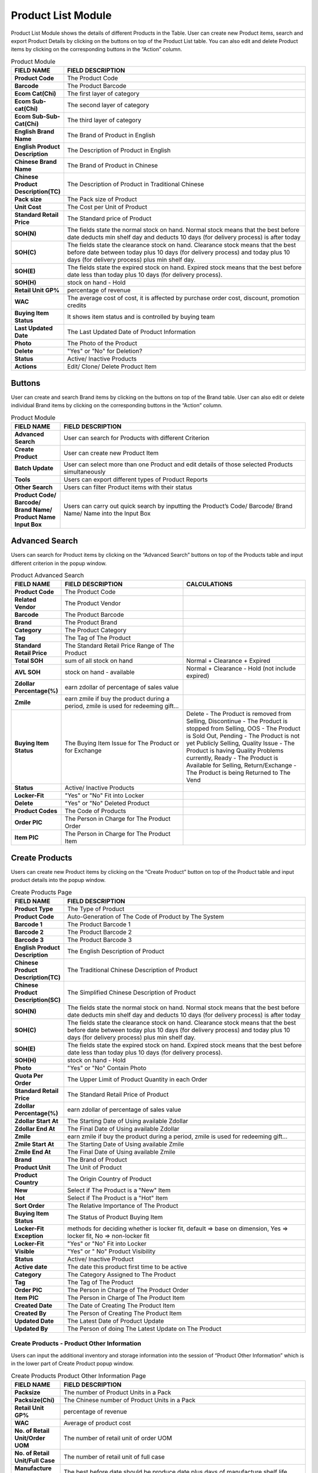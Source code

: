 ************
Product List Module 
************

Product List Module shows the details of different Products in the Table. User can create new Product items, search and export Product Details by clicking on the buttons on top of the Product List table. You can also edit and delete Product items by clicking on the corresponding buttons in the “Action” column.

|Productmodule|

.. list-table:: Product Module
    :widths: 10 50
    :header-rows: 1
    :stub-columns: 1

    * - FIELD NAME
      - FIELD DESCRIPTION
    * - Product Code
      - The Product Code
    * - Barcode
      - The Product Barcode
    * - Ecom Cat(Chi)
      - The first layer of category
    * - Ecom Sub-cat(Chi)
      - The second layer of category
    * - Ecom Sub-Sub-Cat(Chi)
      - The third layer of category
    * - English Brand Name
      - The Brand of Product in English
    * - English Product Description
      - The Description of Product in English
    * - Chinese Brand Name
      - The Brand of Product in Chinese
    * - Chinese Product Description(TC)
      - The Description of Product in Traditional Chinese
    * - Pack size
      - The Pack size of Product
    * - Unit Cost
      - The Cost per Unit of Product
    * - Standard Retail Price
      - The Standard price of Product
    * - SOH(N)
      - The fields state the normal stock on hand. Normal stock means that the best before date deducts min shelf day and deducts 10 days (for delivery process) is after today
    * - SOH(C)
      - The fields state the clearance stock on hand. Clearance stock means that the best before date between today plus 10 days (for delivery process) and today plus 10 days (for delivery process) plus min shelf day.
    * - SOH(E)
      - The fields state the expired stock on hand. Expired stock means that the best before date less than today plus 10 days (for delivery process).
    * - SOH(H)
      - stock on hand - Hold
    * - Retail Unit GP%
      - percentage of revenue
    * - WAC
      - The average cost of cost, it is affected by purchase order cost, discount, promotion credits
    * - Buying Item Status
      - It shows item status and is controlled by buying team
    * - Last Updated Date
      - The Last Updated Date of Product Information
    * - Photo
      - The Photo of the Product
    * - Delete
      - "Yes" or "No" for Deletion?
    * - Status
      - Active/ Inactive Products
    * - Actions
      - Edit/ Clone/ Delete Product Item
      
      
Buttons
==================
User can create and search Brand items by clicking on the buttons on top of the Brand table. User can also edit or delete individual Brand items by clicking on the corresponding buttons in the “Action” column.

|Productbuttons|

.. list-table:: Product Module
    :widths: 10 50
    :header-rows: 1
    :stub-columns: 1

    * - FIELD NAME
      - FIELD DESCRIPTION
    * - Advanced Search
      - User can search for Products with different Criterion
    * - Create Product
      - User can create new Product Item
    * - Batch Update
      - User can select more than one Product and edit details of those selected Products simultaneously
    * - Tools
      - Users can export different types of Product Reports
    * - Other Search
      - Users can filter Product items with their status
    * - Product Code/ Barcode/ Brand Name/ Product Name Input Box
      - Users can carry out quick search by inputting the Product’s Code/ Barcode/ Brand Name/ Name into the Input Box
   
Advanced Search
==================
Users can search for Product items by clicking on the “Advanced Search” buttons on top of the Products table and input different criterion in the popup window.

|Productadvancedsearch|

.. list-table:: Product Advanced Search
    :widths: 10 50 50
    :header-rows: 1
    :stub-columns: 1

    * - FIELD NAME
      - FIELD DESCRIPTION
      - CALCULATIONS
    * - Product Code
      - The Product Code
      -
    * - Related Vendor
      - The Product Vendor
      -
    * - Barcode
      - The Product Barcode
      -
    * - Brand
      - The Product Brand
      -
    * - Category
      - The Product Category
      -
    * - Tag
      - The Tag of The Product
      -
    * - Standard Retail Price
      - The Standard Retail Price Range of The Product
      -
    * - Total SOH
      - sum of all stock on hand
      - Normal + Clearance + Expired
    * - AVL SOH
      - stock on hand - available
      - Normal + Clearance - Hold (not include expired)
    * - Zdollar Percentage(%)
      - earn zdollar of percentage of sales value
      -
    * - Zmile
      - earn zmile if buy the product during a period, zmile is used for redeeming gift...
      -
    * - Buying Item Status
      - The Buying Item Issue for The Product or for Exchange
      - Delete - The Product is removed from Selling, Discontinue - The Product is stopped from Selling, OOS - The Product is Sold Out,         Pending - The Product is not yet Publicly Selling, Quality Issue - The Product is having Quality Problems currently, Ready - The         Product is Available for Selling, Return/Exchange - The Product is being Returned to The Vend
    * - Status
      - Active/ Inactive Products
      -
    * - Locker-Fit
      - "Yes" or "No" Fit into Locker
      -
    * - Delete
      - "Yes" or "No" Deleted Product
      -
    * - Product Codes
      - The Code of Products
      -
    * - Order PIC
      - The Person in Charge for The Product Order
      -
    * - Item PIC
      - The Person in Charge for The Product Item
      -
    
Create Products
==================
Users can create new Product items by clicking on the “Create Product” button on top of the Product table and input product details into the popup window.

|Createproducts|

.. list-table:: Create Products Page
    :widths: 10 50
    :header-rows: 1
    :stub-columns: 1
    
    * - FIELD NAME
      - FIELD DESCRIPTION
    * - Product Type
      - The Type of Product
    * - Product Code
      - Auto-Generation of The Code of Product by The System
    * - Barcode 1
      - The Product Barcode 1
    * - Barcode 2
      - The Product Barcode 2
    * - Barcode 3
      - The Product Barcode 3
    * - English Product Description
      - The English Description of Product
    * - Chinese Product Description(TC)
      - The Traditional Chinese Description of Product
    * - Chinese Product Description(SC)
      - The Simplified Chinese Description of Product
    * - SOH(N)
      - The fields state the normal stock on hand. Normal stock means that the best before date deducts min shelf day and deducts 10 days (for delivery process) is after today
    * - SOH(C)
      - The fields state the clearance stock on hand. Clearance stock means that the best before date between today plus 10 days (for delivery process) and today plus 10 days (for delivery process) plus min shelf day.
    * - SOH(E)
      - The fields state the expired stock on hand. Expired stock means that the best before date less than today plus 10 days (for delivery process).
    * - SOH(H)
      - stock on hand - Hold
    * - Photo
      - "Yes" or "No" Contain Photo
    * - Quota Per Order
      - The Upper Limit of Product Quantity in each Order
    * - Standard Retail Price
      - The Standard Retail Price of Product
    * - Zdollar Percentage(%)
      - earn zdollar of percentage of sales value
    * - Zdollar Start At
      - The Starting Date of Using available Zdollar
    * - Zdollar End At
      - The Final Date of Using available Zdollar
    * - Zmile
      - earn zmile if buy the product during a period, zmile is used for redeeming gift...
    * - Zmile Start At
      - The Starting Date of Using available Zmile
    * - Zmile End At
      - The Final Date of Using available Zmile
    * - Brand
      - The Brand of Product
    * - Product Unit
      - The Unit of Product
    * - Product Country
      - The Origin Country of Product
    * - New
      - Select if The Product is a "New" Item
    * - Hot
      - Select if The Product is a "Hot" Item
    * - Sort Order
      - The Relative Importance of The Product
    * - Buying Item Status
      - The Status of Product Buying Item
    * - Locker-Fit Exception
      - methods for deciding whether is locker fit, default => base on dimension, Yes => locker fit, No => non-locker fit 
    * - Locker-Fit
      - "Yes" or "No" Fit into Locker
    * - Visible
      - "Yes" or " No" Product Visibility
    * - Status
      - Active/ Inactive Product
    * - Active date
      - The date this product first time to be active
    * - Category
      - The Category Assigned to The Product
    * - Tag
      - The Tag of The Product
    * - Order PIC
      - The Person in Charge of The Product Order
    * - Item PIC
      - The Person in Charge of The Product Item
    * - Created Date
      - The Date of Creating The Product Item
    * - Created By
      - The Person of Creating The Product Item
    * - Updated Date
      - The Latest Date of Product Update
    * - Updated By
      - The Person of doing The Latest Update on The Product
    
Create Products - Product Other Information
------------------
Users can input the additional inventory and storage information into the session of “Product Other Information” which is in the lower part of Create Product popup window.


|Createproductsproductotherinformation|

.. list-table:: Create Products Product Other Information Page
    :widths: 10 50
    :header-rows: 1
    :stub-columns: 1
    
    * - FIELD NAME
      - FIELD DESCRIPTION
    * - Packsize
      - The number of Product Units in a Pack
    * - Packsize(Chi)
      - The Chinese number of Product Units in a Pack
    * - Retail Unit GP%
      - percentage of revenue
    * - WAC
      - Average of product cost
    * - No. of Retail Unit/Order UOM
      - The number of retail unit of order UOM
    * - No. of Retail Unit/Full Case
      - The number of retail unit of full case
    * - Manufacture Shelf Life 
      - The best before date should be produce date plus days of manufacture shelf life
    * - Service Level
      - The value that control how aggressive to keep inventory will not come to zero
    * - Minimum Inventory Warning
      - The Lower Limit of Inventory Level Triggering Inventory Warning
    * - Maximum Inventory Warning
      - The Upper Limit of Inventory Level Triggering Inventory Warning
    * - Min Receive Shelf Life
      - The Lower Limit of Placing The Product on Shelf Upon Receiving
    * - Min Issue Shelf Life
      - The Lower Limit of Placing The Product on Shelf Upon Issuing
    * - Link of Hktvmall Product Page
      - The Link of Product in HKTVMall
    * - Link of Parknshop Product Page
      - The Link of Product in Parknshop Page

Create Products - Product Detail
------------------
Users can input the additional Production introduction and keyword into the session of “Product Detail” which is in the lower part of Create Product popup window.

|Createproductsproductdetail|

    * - FIELD NAME
      - FIELD DESCRIPTION
    * - Product Intro.(Eng)
      - The English Introduction of The Product
    * - Product Intro.(Chi)
      - The Chinese Introduction of The Product
    * - Product Keyword(Eng)
      - The English Keyword of The Product
    * - Product Keyword(Chi)
      - The Chinese Keyword of The Product
   
.. |Productmodule| image:: Productmodule.JPG
.. |Productbuttons| image:: Productbuttons.JPG
.. |Productadvancedsearch| image:: Productadvancedsearch.jpg
.. |Productadvancedsearch| image:: Productadvancedsearch.jpg
.. |Createproducts| image:: Createproducts.jpg
.. |Createproductsproductotherinformation| image:: Createproductsproductotherinformation.jpg
.. |Createproductsproductdetail| image:: Createproductsproductdetail.jpg
